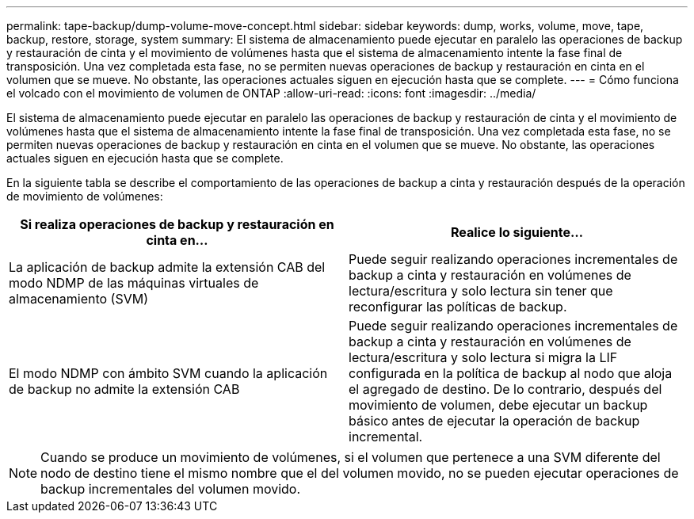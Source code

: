 ---
permalink: tape-backup/dump-volume-move-concept.html 
sidebar: sidebar 
keywords: dump, works, volume, move, tape, backup, restore, storage, system 
summary: El sistema de almacenamiento puede ejecutar en paralelo las operaciones de backup y restauración de cinta y el movimiento de volúmenes hasta que el sistema de almacenamiento intente la fase final de transposición. Una vez completada esta fase, no se permiten nuevas operaciones de backup y restauración en cinta en el volumen que se mueve. No obstante, las operaciones actuales siguen en ejecución hasta que se complete. 
---
= Cómo funciona el volcado con el movimiento de volumen de ONTAP
:allow-uri-read: 
:icons: font
:imagesdir: ../media/


[role="lead"]
El sistema de almacenamiento puede ejecutar en paralelo las operaciones de backup y restauración de cinta y el movimiento de volúmenes hasta que el sistema de almacenamiento intente la fase final de transposición. Una vez completada esta fase, no se permiten nuevas operaciones de backup y restauración en cinta en el volumen que se mueve. No obstante, las operaciones actuales siguen en ejecución hasta que se complete.

En la siguiente tabla se describe el comportamiento de las operaciones de backup a cinta y restauración después de la operación de movimiento de volúmenes:

|===
| Si realiza operaciones de backup y restauración en cinta en... | Realice lo siguiente... 


 a| 
La aplicación de backup admite la extensión CAB del modo NDMP de las máquinas virtuales de almacenamiento (SVM)
 a| 
Puede seguir realizando operaciones incrementales de backup a cinta y restauración en volúmenes de lectura/escritura y solo lectura sin tener que reconfigurar las políticas de backup.



 a| 
El modo NDMP con ámbito SVM cuando la aplicación de backup no admite la extensión CAB
 a| 
Puede seguir realizando operaciones incrementales de backup a cinta y restauración en volúmenes de lectura/escritura y solo lectura si migra la LIF configurada en la política de backup al nodo que aloja el agregado de destino. De lo contrario, después del movimiento de volumen, debe ejecutar un backup básico antes de ejecutar la operación de backup incremental.

|===
[NOTE]
====
Cuando se produce un movimiento de volúmenes, si el volumen que pertenece a una SVM diferente del nodo de destino tiene el mismo nombre que el del volumen movido, no se pueden ejecutar operaciones de backup incrementales del volumen movido.

====